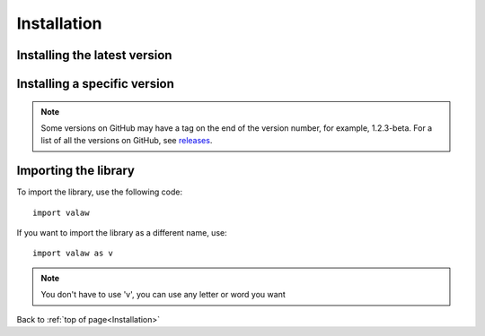 ============
Installation
============

Installing the latest version
=============================

.. tabs::

    .. group-tab:: from PyPI
        .. prompt:: bash

            pip install valaw

    .. group-tab:: from GitHub
        .. prompt:: bash

            pip install git+https://github.com/Jet612/valaw/releases/latest

Installing a specific version
=============================

.. note::
    Some versions on GitHub may have a tag on the end of the version number, for example, 1.2.3-beta.
    For a list of all the versions on GitHub, see `releases <https://github.com/Jet612/valaw/releases>`_.

.. tabs::
    .. group-tab:: from PyPI
        .. prompt:: bash

            pip install valaw==1.2.3

    .. group-tab:: from GitHub
        .. prompt:: bash

            pip install git+https://github.com/Jet612/valaw/tree/1.2.3

Importing the library
=====================
To import the library, use the following code::

    import valaw

If you want to import the library as a different name, use::

    import valaw as v

.. note:: 
    You don't have to use 'v', you can use any letter or word you want

Back to :ref:`top of page<Installation>`
